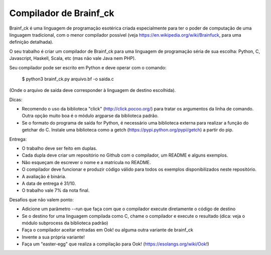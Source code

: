 Compilador de Brainf_ck
=======================

Brainf_ck é uma linguagem de programação esotérica criada especialmente para ter
o poder de computação de uma linguagem tradicional, com o menor compilador 
possível (veja https://en.wikipedia.org/wiki/Brainfuck, para uma definição 
detalhada).

O seu trabalho é criar um compilador de Brainf_ck para uma linguagem de 
programação séria de sua escolha: Python, C, Javascript, Haskell, Scala, etc 
(mas não vale Java nem PHP).  

Seu compilador pode ser escrito em Python e deve operar com o comando:

    $ python3 brainf_ck.py arquivo.bf -o saida.c

(Onde o arquivo de saída deve corresponder à linguagem de destino escolhida).


Dicas:
 
* Recomendo o uso da biblioteca "click" (http://click.pocoo.org/) para tratar 
  os argumentos da linha de comando. Outra opção muito boa é o módulo argparse 
  da biblioteca padrão.
* Se o formato do programa de saída for Python, é necessário uma biblioteca
  externa para realizar a função do getchar do C. Instale uma biblioteca 
  como a getch (https://pypi.python.org/pypi/getch) a partir do pip.


Entrega:

* O trabalho deve ser feito em duplas.
* Cada dupla deve criar um repositório no Github com o compilador, um README e 
  alguns exemplos.
* Não esqueçam de escrever o nome e a matrícula no README.
* O compilador deve funcionar e produzir código válido para todos os exemplos 
  disponibilizados neste repositório.
* A avaliação é binária.
* A data de entrega é 31/10.
* O trabalho vale 7% da nota final.


Desafios que não valem ponto:

* Adicione um parâmetro --run que faça com que o compilador execute diretamente
  o código de destino
* Se o destino for uma linguagem compilada como C, chame o compilador e 
  execute o resultado (dica: veja o módulo subprocess da biblioteca padrão)
* Faça o compilador aceitar entradas em Ook! ou alguma outra variante de brainf_ck
* Invente a sua própria variante!
* Faça um "easter-egg" que realiza a compilação para Ook! (https://esolangs.org/wiki/Ook!)

